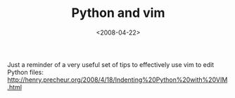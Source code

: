 #+TITLE: Python and vim

#+DATE: <2008-04-22>

Just a reminder of a very useful set of tips to effectively use vim to edit Python files: [[http://henry.precheur.org/2008/4/18/Indenting%20Python%20with%20VIM.html]]
